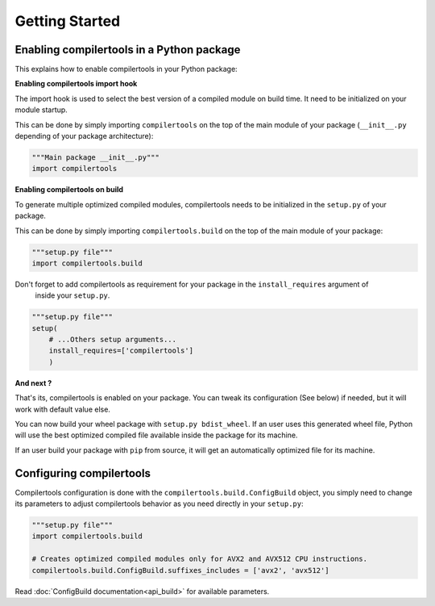Getting Started
===============

Enabling compilertools in a Python package
------------------------------------------

This explains how to enable compilertools in your Python package:

**Enabling compilertools import hook**

The import hook is used to select the best version of a compiled module on build time. It need to be initialized on your
module startup.

This can be done by simply importing ``compilertools`` on the top of the main module of your package
(``__init__.py`` depending of your package architecture):

.. code-block:: python

    """Main package __init__.py"""
    import compilertools

**Enabling compilertools on build**

To generate multiple optimized compiled modules, compilertools needs to be initialized in the ``setup.py`` of your
package.

This can be done by simply importing ``compilertools.build`` on the top of the main module of your package:

.. code-block:: python

    """setup.py file"""
    import compilertools.build

Don't forget to add compilertools as requirement for your package in the ``install_requires`` argument of
   inside your ``setup.py``.

.. code-block:: python

    """setup.py file"""
    setup(
        # ...Others setup arguments...
        install_requires=['compilertools']
        )

**And next ?**

That's its, compilertools is enabled on your package. You can tweak its configuration (See below) if needed, but it will
work with default value else.

You can now build your wheel package with ``setup.py bdist_wheel``. If an user uses this generated wheel file,
Python will use the best optimized compiled file available inside the package for its machine.

If an user build your package with ``pip`` from source, it will get an automatically optimized file for its machine.

Configuring compilertools
-------------------------

Compilertools configuration is done with the ``compilertools.build.ConfigBuild`` object, you simply need to change its
parameters to adjust compilertools behavior as you need directly in your ``setup.py``:

.. code-block:: python

    """setup.py file"""
    import compilertools.build

    # Creates optimized compiled modules only for AVX2 and AVX512 CPU instructions.
    compilertools.build.ConfigBuild.suffixes_includes = ['avx2', 'avx512']

Read :doc:`ConfigBuild documentation<api_build>` for available parameters.
